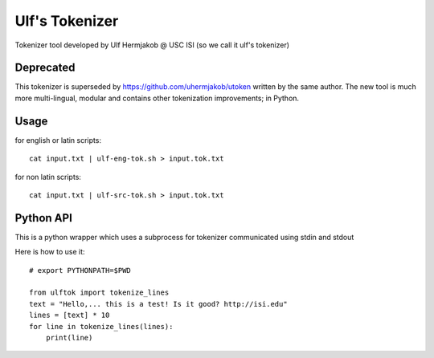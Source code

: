 ***************
Ulf's Tokenizer
***************

Tokenizer tool developed by Ulf Hermjakob @ USC ISI (so we call it ulf's tokenizer)

===============
Deprecated
===============

This tokenizer is superseded by https://github.com/uhermjakob/utoken written by the same author.
The new tool is much more multi-lingual, modular and contains other tokenization improvements; in Python.

===============
Usage
===============

for english or latin scripts::

  cat input.txt | ulf-eng-tok.sh > input.tok.txt

for non latin scripts::

    cat input.txt | ulf-src-tok.sh > input.tok.txt 



=====
Python API
=====

This is a python wrapper which uses a subprocess for tokenizer communicated using stdin and stdout

Here is how to use it::

    # export PYTHONPATH=$PWD

    from ulftok import tokenize_lines
    text = "Hello,... this is a test! Is it good? http://isi.edu"
    lines = [text] * 10
    for line in tokenize_lines(lines):
        print(line)
